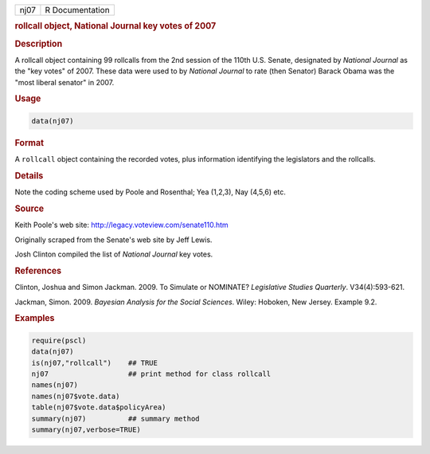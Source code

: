 .. container::

   ==== ===============
   nj07 R Documentation
   ==== ===============

   .. rubric:: rollcall object, National Journal key votes of 2007
      :name: nj07

   .. rubric:: Description
      :name: description

   A rollcall object containing 99 rollcalls from the 2nd session of the
   110th U.S. Senate, designated by *National Journal* as the "key
   votes" of 2007. These data were used to by *National Journal* to rate
   (then Senator) Barack Obama was the "most liberal senator" in 2007.

   .. rubric:: Usage
      :name: usage

   .. code:: R

      data(nj07)

   .. rubric:: Format
      :name: format

   A ``rollcall`` object containing the recorded votes, plus information
   identifying the legislators and the rollcalls.

   .. rubric:: Details
      :name: details

   Note the coding scheme used by Poole and Rosenthal; Yea (1,2,3), Nay
   (4,5,6) etc.

   .. rubric:: Source
      :name: source

   Keith Poole's web site: http://legacy.voteview.com/senate110.htm

   Originally scraped from the Senate's web site by Jeff Lewis.

   Josh Clinton compiled the list of *National Journal* key votes.

   .. rubric:: References
      :name: references

   Clinton, Joshua and Simon Jackman. 2009. To Simulate or NOMINATE?
   *Legislative Studies Quarterly*. V34(4):593-621.

   Jackman, Simon. 2009. *Bayesian Analysis for the Social Sciences*.
   Wiley: Hoboken, New Jersey. Example 9.2.

   .. rubric:: Examples
      :name: examples

   .. code:: R

      require(pscl)
      data(nj07)
      is(nj07,"rollcall")    ## TRUE
      nj07                   ## print method for class rollcall
      names(nj07)
      names(nj07$vote.data)
      table(nj07$vote.data$policyArea)
      summary(nj07)          ## summary method
      summary(nj07,verbose=TRUE)
